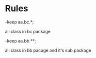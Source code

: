 * Rules
-keep aa.bc.*;

all class in bc package

-keep aa.bb.**;

all class in bb pacage and it's sub package
